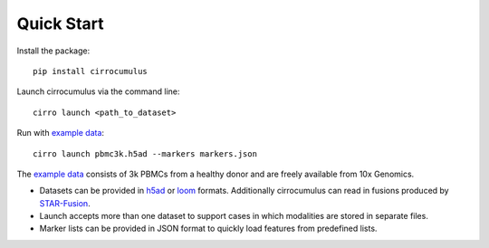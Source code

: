 Quick Start
-------------

Install the package::

    pip install cirrocumulus

Launch cirrocumulus via the command line::

    cirro launch <path_to_dataset>

Run with `example data`_::

    cirro launch pbmc3k.h5ad --markers markers.json

The `example data`_ consists of 3k PBMCs from a healthy donor and are freely available from 10x Genomics.

- Datasets can be provided in h5ad_ or loom_ formats. Additionally cirrocumulus can read in fusions produced by `STAR-Fusion`_.
- Launch accepts more than one dataset to support cases in which modalities are stored in separate files.
- Marker lists can be provided in JSON format to quickly load features from predefined lists.


.. _example data: https://github.com/klarman-cell-observatory/cirrocumulus/raw/master/docs/example_data.zip
.. _h5ad: https://anndata.readthedocs.io/
.. _loom: https://linnarssonlab.org/loompy/format/
.. _STAR-Fusion: https://github.com/STAR-Fusion/STAR-Fusion/wiki